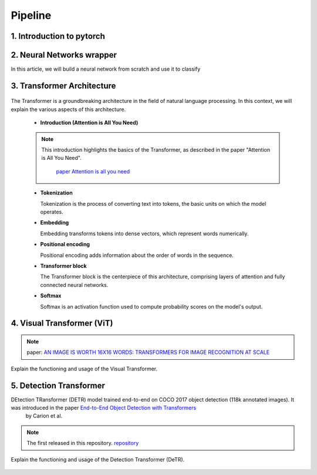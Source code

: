 Pipeline
=============

1. Introduction to pytorch
---------------------------



.. figure:: /Documentation/images/log.png
   :width:  100
   :align: center
   :alt: Alternative Text




.. raw:: html

   <p style="text-align: justify;">

  PyTorch is a powerful open-source machine learning library developed by Facebook's AI Research lab (FAIR). It provides a flexible and intuitive framework for building, training, and deploying deep learning models. PyTorch stands out for its dynamic computation graph mechanism, allowing for efficient gradient computation and enabling users to define and modify models on-the-fly.
  </p>

  <p style="text-align: justify;">
  With PyTorch, developers can easily create various types of neural networks, including convolutional neural networks (CNNs), recurrent neural networks (RNNs), and transformers, among others. Its extensive collection of pre-built modules and utilities simplifies the process of building complex architectures for tasks such as image classification, object detection, natural language processing, and more.
  </p>

 <p style="text-align: justify;">
  One of PyTorch's key strengths lies in its seamless integration with Python and NumPy, facilitating data manipulation and experimentation. Additionally, PyTorch provides support for GPU acceleration, enabling faster computation and training of deep learning models on compatible hardware.
  </p>

 <p style="text-align: justify;">
  Whether you're a beginner exploring deep learning concepts or an experienced researcher developing cutting-edge models, PyTorch offers a rich ecosystem of tools, resources, and community support to accelerate your journey in the field of artificial intelligence.
 </p>


.. _Neural_Network:

2. Neural Networks wrapper
----------------------------


In this article, we will build a neural network from scratch and use it to classify

.. raw:: html


  <p style="text-align: justify;">
    A neural network is a type of machine learning algorithm that forms the foundation of various artificial intelligence applications such as computer vision, forecasting, and speech recognition. It consists of multiple layers of neurons, with each layer being activated based on inputs from the previous layer. These layers are interconnected by weights and biases, which determine how information flows through the network. While neural networks are often compared to biological neural networks found in the brain, it's important to exercise caution when making such comparisons, as artificial neural networks are simplified representations designed for specific computational tasks.
  </p>


.. figure:: /Documentation/images/neral.webp
   :width:  700
   :align: center
   :alt: Alternative Text


.. raw:: html


  <p style="text-align: justify;">
    The first layer is the input layer. Input layer activations come from the input to the neural network. The final layer is the output layer. The activations in the output layer are the output of the neural network. The layers in between are called hidden layers.
  </p>



.. _transformer_architecture:

3. Transformer Architecture
-------------------------------------

.. figure:: /Documentation/images/arch1.png
   :width: 400
   :align: center
   :alt: Alternative Text

The Transformer is a groundbreaking architecture in the field of natural language processing. In this context, we will explain the various aspects of this architecture.

    * **Introduction (Attention is All You Need)**

    .. note::  
      This introduction highlights the basics of the Transformer, as described in the paper "Attention is All You Need".
         
       `paper Attention is all you need <https://arxiv.org/pdf/1706.03762.pdf>`__ 

      

    * **Tokenization**

      Tokenization is the process of converting text into tokens, the basic units on which the model operates.

    * **Embedding**

      Embedding transforms tokens into dense vectors, which represent words numerically.

    * **Positional encoding**

      Positional encoding adds information about the order of words in the sequence.

    * **Transformer block**

      The Transformer block is the centerpiece of this architecture, comprising layers of attention and fully connected neural networks.

    * **Softmax**

      Softmax is an activation function used to compute probability scores on the model's output.

.. _visual_transformer:

4. Visual Transformer (ViT)
----------------------------
.. note::
  paper:  
  `AN IMAGE IS WORTH 16X16 WORDS: TRANSFORMERS FOR IMAGE RECOGNITION AT SCALE  <https://arxiv.org/pdf/2010.11929v2.pdf>`__


Explain the functioning and usage of the Visual Transformer.

.. figure:: /Documentation/images/ViT.png
    :width: 400
    :align: center
    :alt: Alternative Text

.. _detection_transformer(DeTR):

5. Detection Transformer
-------------------------

DEtection TRansformer (DETR) model trained end-to-end on COCO 2017 object detection (118k annotated images). It was introduced in the paper `End-to-End Object Detection with Transformers <https://arxiv.org/abs/2005.12872>`__
 by Carion et al.

.. note::
  The  first released in this repository. `repository <https://github.com/facebookresearch/detr>`__


Explain the functioning and usage of the Detection Transformer (DeTR).

.. figure:: /Documentation/images/DTR.jpg
    :width: 400
    :align: center
    :alt: Alternative Text
